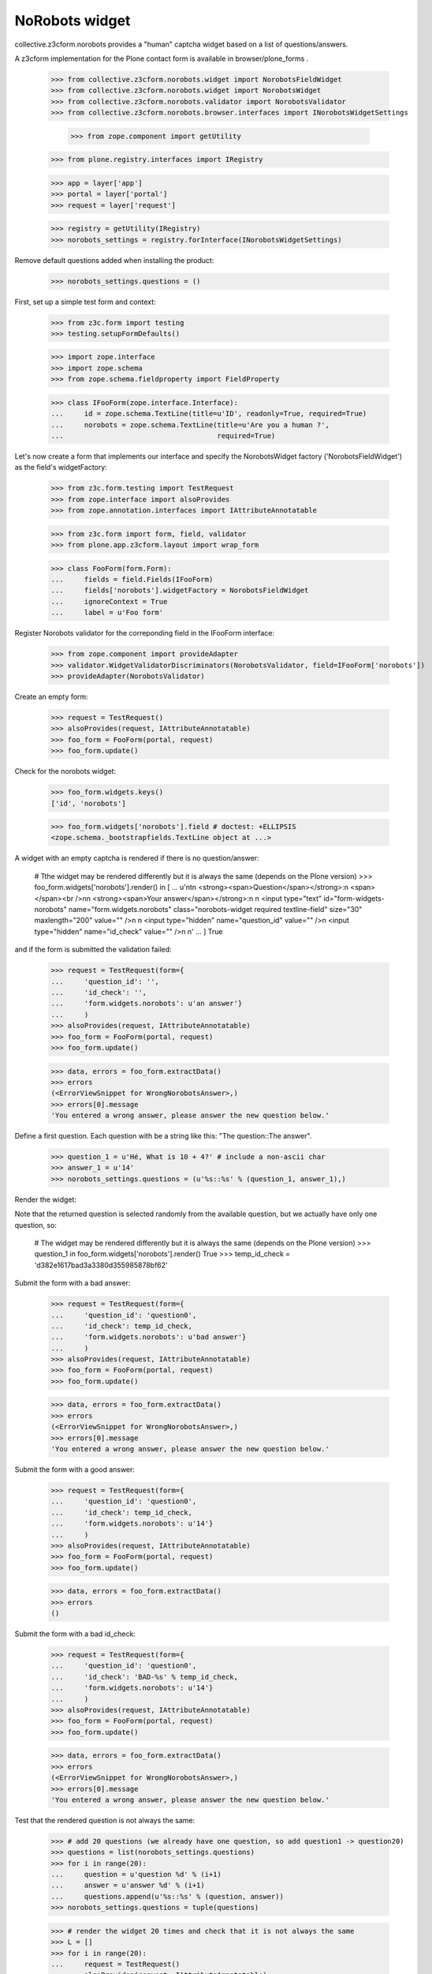 NoRobots widget
================

collective.z3cform.norobots provides a "human" captcha widget based on a list of
questions/answers.

A z3cform implementation for the Plone contact form is available in
browser/plone_forms .

    >>> from collective.z3cform.norobots.widget import NorobotsFieldWidget
    >>> from collective.z3cform.norobots.widget import NorobotsWidget
    >>> from collective.z3cform.norobots.validator import NorobotsValidator
    >>> from collective.z3cform.norobots.browser.interfaces import INorobotsWidgetSettings

	>>> from zope.component import getUtility
    >>> from plone.registry.interfaces import IRegistry

    >>> app = layer['app']
    >>> portal = layer['portal']
    >>> request = layer['request']

    >>> registry = getUtility(IRegistry)
    >>> norobots_settings = registry.forInterface(INorobotsWidgetSettings)

Remove default questions added when installing the product:

   >>> norobots_settings.questions = ()

First, set up a simple test form and context:

    >>> from z3c.form import testing
    >>> testing.setupFormDefaults()

    >>> import zope.interface
    >>> import zope.schema
    >>> from zope.schema.fieldproperty import FieldProperty

    >>> class IFooForm(zope.interface.Interface):
    ...     id = zope.schema.TextLine(title=u'ID', readonly=True, required=True)
    ...     norobots = zope.schema.TextLine(title=u'Are you a human ?',
    ...                                     required=True)

Let's now create a form that implements our interface and specify the
NorobotsWidget factory ('NorobotsFieldWidget') as the field's widgetFactory:

    >>> from z3c.form.testing import TestRequest
    >>> from zope.interface import alsoProvides
    >>> from zope.annotation.interfaces import IAttributeAnnotatable

    >>> from z3c.form import form, field, validator
    >>> from plone.app.z3cform.layout import wrap_form

    >>> class FooForm(form.Form):
    ...     fields = field.Fields(IFooForm)
    ...     fields['norobots'].widgetFactory = NorobotsFieldWidget
    ...     ignoreContext = True
    ...     label = u'Foo form'

Register Norobots validator for the correponding field in the IFooForm interface:

    >>> from zope.component import provideAdapter
    >>> validator.WidgetValidatorDiscriminators(NorobotsValidator, field=IFooForm['norobots'])
    >>> provideAdapter(NorobotsValidator)

Create an empty form:

    >>> request = TestRequest()
    >>> alsoProvides(request, IAttributeAnnotatable)
    >>> foo_form = FooForm(portal, request)
    >>> foo_form.update()

Check for the norobots widget:

    >>> foo_form.widgets.keys()
    ['id', 'norobots']

    >>> foo_form.widgets['norobots'].field # doctest: +ELLIPSIS
    <zope.schema._bootstrapfields.TextLine object at ...>

A widget with an empty captcha is rendered if there is no question/answer:

    # Tthe widget may be rendered differently but it is always the same (depends on the Plone version)
    >>> foo_form.widgets['norobots'].render() in [
    ...       u'\n\t\n  <strong><span>Question</span></strong>:\n  <span></span><br />\n\n  <strong><span>Your answer</span></strong>:\n  \n  <input type="text" id="form-widgets-norobots" name="form.widgets.norobots" class="norobots-widget required textline-field" size="30" maxlength="200" value="" />\n                     \n  <input type="hidden" name="question_id" value="" />\n  <input type="hidden" name="id_check" value="" />\n         \n'
    ...       ]
    True

and if the form is submitted the validation failed:

    >>> request = TestRequest(form={
    ...     'question_id': '',
    ...     'id_check': '',
    ...     'form.widgets.norobots': u'an answer'}
    ...     )
    >>> alsoProvides(request, IAttributeAnnotatable)
    >>> foo_form = FooForm(portal, request)
    >>> foo_form.update()

    >>> data, errors = foo_form.extractData()
    >>> errors
    (<ErrorViewSnippet for WrongNorobotsAnswer>,)
    >>> errors[0].message
    'You entered a wrong answer, please answer the new question below.'

Define a first question. Each question with be a string like this: "The question::The answer".

    >>> question_1 = u'Hé, What is 10 + 4?' # include a non-ascii char
    >>> answer_1 = u'14'
    >>> norobots_settings.questions = (u'%s::%s' % (question_1, answer_1),)

Render the widget:

Note that the returned question is selected randomly from the available
question, but we actually have only one question, so:

    # The widget may be rendered differently but it is always the same (depends on the Plone version)
    >>> question_1 in foo_form.widgets['norobots'].render()
    True
    >>> temp_id_check = 'd382e1617bad3a3380d355985878bf62'

Submit the form with a bad answer:

    >>> request = TestRequest(form={
    ...     'question_id': 'question0',
    ...     'id_check': temp_id_check,
    ...     'form.widgets.norobots': u'bad answer'}
    ...     )
    >>> alsoProvides(request, IAttributeAnnotatable)
    >>> foo_form = FooForm(portal, request)
    >>> foo_form.update()

    >>> data, errors = foo_form.extractData()
    >>> errors
    (<ErrorViewSnippet for WrongNorobotsAnswer>,)
    >>> errors[0].message
    'You entered a wrong answer, please answer the new question below.'

Submit the form with a good answer:

    >>> request = TestRequest(form={
    ...     'question_id': 'question0',
    ...     'id_check': temp_id_check,
    ...     'form.widgets.norobots': u'14'}
    ...     )
    >>> alsoProvides(request, IAttributeAnnotatable)
    >>> foo_form = FooForm(portal, request)
    >>> foo_form.update()

    >>> data, errors = foo_form.extractData()
    >>> errors
    ()

Submit the form with a bad id_check:

    >>> request = TestRequest(form={
    ...     'question_id': 'question0',
    ...     'id_check': 'BAD-%s' % temp_id_check,
    ...     'form.widgets.norobots': u'14'}
    ...     )
    >>> alsoProvides(request, IAttributeAnnotatable)
    >>> foo_form = FooForm(portal, request)
    >>> foo_form.update()

    >>> data, errors = foo_form.extractData()
    >>> errors
    (<ErrorViewSnippet for WrongNorobotsAnswer>,)
    >>> errors[0].message
    'You entered a wrong answer, please answer the new question below.'

Test that the rendered question is not always the same:

    >>> # add 20 questions (we already have one question, so add question1 -> question20)
    >>> questions = list(norobots_settings.questions)
    >>> for i in range(20):
    ...     question = u'question %d' % (i+1)
    ...     answer = u'answer %d' % (i+1)
    ...     questions.append(u'%s::%s' % (question, answer))
    >>> norobots_settings.questions = tuple(questions)

    >>> # render the widget 20 times and check that it is not always the same
    >>> L = []
    >>> for i in range(20):
    ...     request = TestRequest()
    ...     alsoProvides(request, IAttributeAnnotatable)
    ...     foo_form = FooForm(portal, request)
    ...     foo_form.update()
    ...     html = foo_form.widgets['norobots'].render()
    ...     if html not in L:
    ...         L.append(html)

    >>> len(L) > 1
    True

Let's define a question (id=question21) in different formats which supports more than one answer per question.
Answers must be semicolon delimited and are case-normalized to lowercase before validation.
Example: "What is 5+5?::10; ten".

    >>> question = u'What is 5+5 ?'
    >>> answer = u'10; ten'
    >>> questions = list(norobots_settings.questions)
    >>> questions.append(u'%s::%s' % (question, answer))
    >>> norobots_settings.questions = tuple(questions)
    >>> temp_id_check = 'd18f7fcb669087ae51905a05875e94f3'

    >>> request = TestRequest(form={
    ...     'question_id': 'question21',
    ...     'id_check': temp_id_check,
    ...     'form.widgets.norobots': u'10'}
    ...     )
    >>> alsoProvides(request, IAttributeAnnotatable)
    >>> foo_form = FooForm(portal, request)
    >>> foo_form.update()

    >>> data, errors = foo_form.extractData()
    >>> errors
    ()

    >>> request = TestRequest(form={
    ...     'question_id': 'question21',
    ...     'id_check': temp_id_check,
    ...     'form.widgets.norobots': u'ten'}
    ...     )
    >>> alsoProvides(request, IAttributeAnnotatable)
    >>> foo_form = FooForm(portal, request)
    >>> foo_form.update()

    >>> data, errors = foo_form.extractData()
    >>> errors
    ()

    >>> request = TestRequest(form={
    ...     'question_id': 'question21',
    ...     'id_check': temp_id_check,
    ...     'form.widgets.norobots': u'TEN'}
    ...     )
    >>> alsoProvides(request, IAttributeAnnotatable)
    >>> foo_form = FooForm(portal, request)
    >>> foo_form.update()

    >>> data, errors = foo_form.extractData()
    >>> errors
    ()
